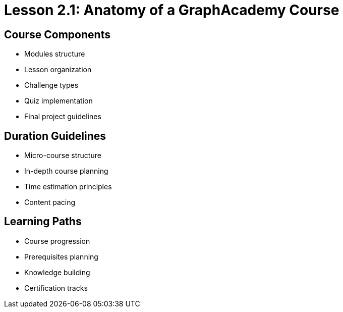 = Lesson 2.1: Anatomy of a GraphAcademy Course

== Course Components
* Modules structure
* Lesson organization
* Challenge types
* Quiz implementation
* Final project guidelines

== Duration Guidelines
* Micro-course structure
* In-depth course planning
* Time estimation principles
* Content pacing

== Learning Paths
* Course progression
* Prerequisites planning
* Knowledge building
* Certification tracks